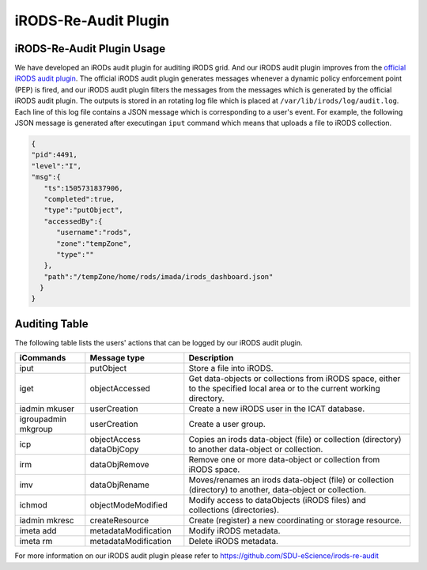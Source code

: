 .. _iRODS_Re_Audit_Plugin:

iRODS-Re-Audit Plugin
======================

iRODS-Re-Audit Plugin Usage
---------------------------

We have developed an iRODs audit plugin for auditing iRODS grid. And our iRODS audit plugin improves from the `official iRODS audit plugin <https://irods.org/2016/12/auditing-irods-with-the-audit-plugin-and-elastic-stack/>`_. The official iRODS audit plugin generates messages whenever a dynamic policy enforcement point (PEP) is fired, and our iRODS audit plugin filters the messages from the messages which is generated by the official iRODS audit plugin. The outputs is stored in an rotating log file which is placed at ``/var/lib/irods/log/audit.log``. Each line of this log file contains a JSON message which is corresponding to a user's event. For example, the following JSON message is generated after executingan ``iput`` command which means that uploads a file to iRODS collection.

.. code-block:: json

   {
   "pid":4491,
   "level":"I",
   "msg":{
      "ts":1505731837906,
      "completed":true,
      "type":"putObject",
      "accessedBy":{
         "username":"rods",
         "zone":"tempZone",
         "type":""
      },
      "path":"/tempZone/home/rods/imada/irods_dashboard.json"
     }
   }


Auditing Table
---------------

The following table lists the users' actions that can be logged by our iRODS audit plugin.

+-------------------+--------------------+--------------------------------------------------------------------------+
|iCommands          |Message type        |Description                                                               |
+===================+====================+==========================================================================+
|iput               |putObject           |Store a file into iRODS.                                                  |
+-------------------+--------------------+--------------------------------------------------------------------------+
|iget               |objectAccessed      |Get data-objects or collections from iRODS space, either to the specified |
|                   |                    |local area or to the current working directory.                           |
+-------------------+--------------------+--------------------------------------------------------------------------+
|iadmin mkuser      |userCreation        |Create a new iRODS user in the ICAT database.                             |
+-------------------+--------------------+--------------------------------------------------------------------------+
|igroupadmin mkgroup|userCreation        |Create a user group.                                                      |
+-------------------+--------------------+--------------------------------------------------------------------------+
|icp                |objectAccess        |Copies an irods data-object (file) or collection (directory) to another   |
|                   |dataObjCopy         |data-object or collection.                                                |
+-------------------+--------------------+--------------------------------------------------------------------------+
|irm                |dataObjRemove       |Remove one or more data-object or collection from iRODS space.            |
+-------------------+--------------------+--------------------------------------------------------------------------+
|imv                |dataObjRename       |Moves/renames an irods data-object (file) or collection (directory) to    |
|                   |                    |another, data-object or collection.                                       |
+-------------------+--------------------+--------------------------------------------------------------------------+
|ichmod             |objectModeModified  |Modify access to dataObjects (iRODS files) and collections (directories). |
+-------------------+--------------------+--------------------------------------------------------------------------+
|iadmin mkresc      |createResource      |Create (register) a new coordinating or storage resource.                 |
+-------------------+--------------------+--------------------------------------------------------------------------+
|imeta add          |metadataModification|Modify iRODS metadata.                                                    |
+-------------------+--------------------+--------------------------------------------------------------------------+
|imeta rm           |metadataModification|Delete iRODS metadata.                                                    |
+-------------------+--------------------+--------------------------------------------------------------------------+

For more information on our iRODS audit plugin please refer to `<https://github.com/SDU-eScience/irods-re-audit>`_


